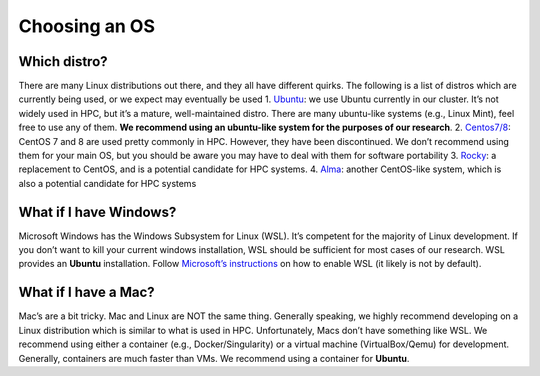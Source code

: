 ***************
Choosing an OS
***************

Which distro?
==============

There are many Linux distributions out there, and they all have
different quirks. The following is a list of distros which are currently
being used, or we expect may eventually be used 1.
`Ubuntu <https://ubuntu.com/download/desktop>`__: we use Ubuntu
currently in our cluster. It’s not widely used in HPC, but it’s a
mature, well-maintained distro. There are many ubuntu-like systems
(e.g., Linux Mint), feel free to use any of them. **We recommend using
an ubuntu-like system for the purposes of our research**. 2.
`Centos7/8 <https://www.centos.org/download/>`__: CentOS 7 and 8 are
used pretty commonly in HPC. However, they have been discontinued. We
don’t recommend using them for your main OS, but you should be aware you
may have to deal with them for software portability 3.
`Rocky <https://rockylinux.org/>`__: a replacement to CentOS, and is a
potential candidate for HPC systems. 4.
`Alma <https://almalinux.org/>`__: another CentOS-like system, which is
also a potential candidate for HPC systems

What if I have Windows?
========================

Microsoft Windows has the Windows Subsystem for Linux (WSL). It’s
competent for the majority of Linux development. If you don’t want to
kill your current windows installation, WSL should be sufficient for
most cases of our research. WSL provides an **Ubuntu** installation.
Follow `Microsoft’s
instructions <https://learn.microsoft.com/en-us/windows/wsl/install>`__
on how to enable WSL (it likely is not by default).

What if I have a Mac?
======================

Mac’s are a bit tricky. Mac and Linux are NOT the same thing. Generally
speaking, we highly recommend developing on a Linux distribution which
is similar to what is used in HPC. Unfortunately, Macs don’t have
something like WSL. We recommend using either a container (e.g.,
Docker/Singularity) or a virtual machine (VirtualBox/Qemu) for
development. Generally, containers are much faster than VMs. We
recommend using a container for **Ubuntu**.




